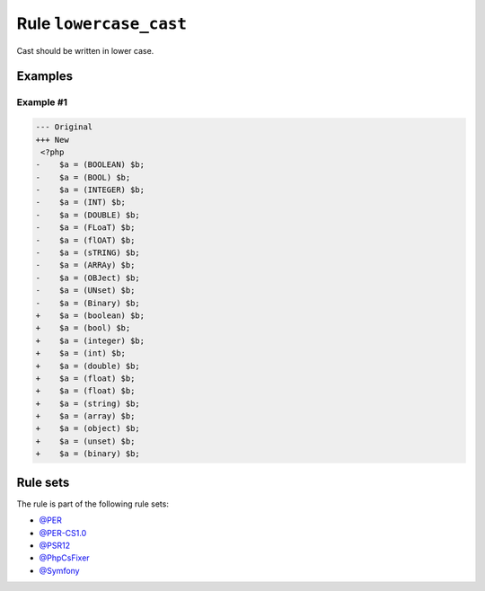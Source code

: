 =======================
Rule ``lowercase_cast``
=======================

Cast should be written in lower case.

Examples
--------

Example #1
~~~~~~~~~~

.. code-block:: diff

   --- Original
   +++ New
    <?php
   -    $a = (BOOLEAN) $b;
   -    $a = (BOOL) $b;
   -    $a = (INTEGER) $b;
   -    $a = (INT) $b;
   -    $a = (DOUBLE) $b;
   -    $a = (FLoaT) $b;
   -    $a = (flOAT) $b;
   -    $a = (sTRING) $b;
   -    $a = (ARRAy) $b;
   -    $a = (OBJect) $b;
   -    $a = (UNset) $b;
   -    $a = (Binary) $b;
   +    $a = (boolean) $b;
   +    $a = (bool) $b;
   +    $a = (integer) $b;
   +    $a = (int) $b;
   +    $a = (double) $b;
   +    $a = (float) $b;
   +    $a = (float) $b;
   +    $a = (string) $b;
   +    $a = (array) $b;
   +    $a = (object) $b;
   +    $a = (unset) $b;
   +    $a = (binary) $b;

Rule sets
---------

The rule is part of the following rule sets:

- `@PER <./../../ruleSets/PER.rst>`_
- `@PER-CS1.0 <./../../ruleSets/PER-CS1.0.rst>`_
- `@PSR12 <./../../ruleSets/PSR12.rst>`_
- `@PhpCsFixer <./../../ruleSets/PhpCsFixer.rst>`_
- `@Symfony <./../../ruleSets/Symfony.rst>`_

